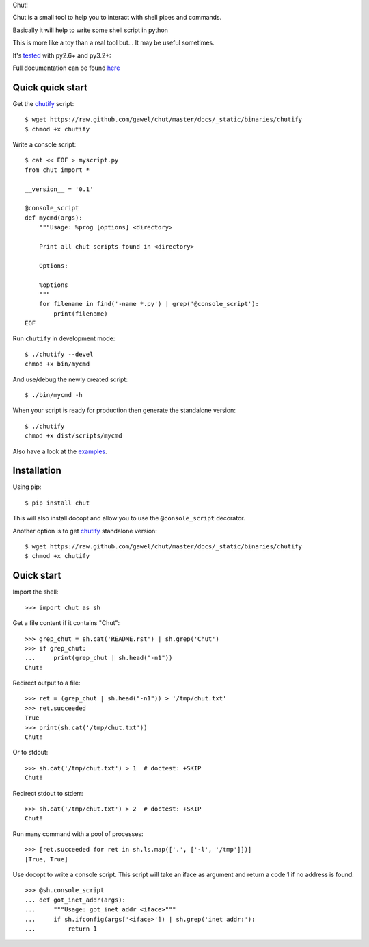 Chut!

Chut is a small tool to help you to interact with shell pipes and commands.

Basically it will help to write some shell script in python

This is more like a toy than a real tool but... It may be useful sometimes.

It's `tested <https://travis-ci.org/gawel/chut>`_ with py2.6+ and py3.2+:

.. image:: https://secure.travis-ci.org/gawel/chut.png

Full documentation can be found
`here <https://chut.readthedocs.org/en/latest/>`_

Quick quick start
=================

Get the `chutify
<https://raw.github.com/gawel/chut/master/docs/_static/binaries/chutify>`_ script::

    $ wget https://raw.github.com/gawel/chut/master/docs/_static/binaries/chutify
    $ chmod +x chutify

Write a console script::

    $ cat << EOF > myscript.py
    from chut import *

    __version__ = '0.1'

    @console_script
    def mycmd(args):
        """Usage: %prog [options] <directory>

        Print all chut scripts found in <directory>

        Options:

        %options
        """
        for filename in find('-name *.py') | grep('@console_script'):
            print(filename)
    EOF

Run ``chutify`` in development mode::

    $ ./chutify --devel
    chmod +x bin/mycmd

And use/debug the newly created script::

    $ ./bin/mycmd -h

When your script is ready for production then generate the standalone version::

    $ ./chutify
    chmod +x dist/scripts/mycmd

Also have a look at the `examples <https://chut.readthedocs.org/en/latest/examples.html>`_.

Installation
============

Using pip::

    $ pip install chut

This will also install docopt and allow you to use the ``@console_script`` decorator.

Another option is to get `chutify
<https://raw.github.com/gawel/chut/master/docs/_static/binaries/chutify>`_
standalone version::

    $ wget https://raw.github.com/gawel/chut/master/docs/_static/binaries/chutify
    $ chmod +x chutify

Quick start
===========

Import the shell::

    >>> import chut as sh

Get a file content if it contains "Chut"::

    >>> grep_chut = sh.cat('README.rst') | sh.grep('Chut')
    >>> if grep_chut:
    ...     print(grep_chut | sh.head("-n1"))
    Chut!

Redirect output to a file::

    >>> ret = (grep_chut | sh.head("-n1")) > '/tmp/chut.txt'
    >>> ret.succeeded
    True
    >>> print(sh.cat('/tmp/chut.txt'))
    Chut!

Or to stdout::

    >>> sh.cat('/tmp/chut.txt') > 1  # doctest: +SKIP
    Chut!

Redirect stdout to stderr::

    >>> sh.cat('/tmp/chut.txt') > 2  # doctest: +SKIP
    Chut!

Run many command with a pool of processes::

    >>> [ret.succeeded for ret in sh.ls.map(['.', ['-l', '/tmp']])]
    [True, True]

Use docopt to write a console script. This script will take an iface as
argument and return a code 1 if no address is found::

    >>> @sh.console_script
    ... def got_inet_addr(args):
    ...     """Usage: got_inet_addr <iface>"""
    ...     if sh.ifconfig(args['<iface>']) | sh.grep('inet addr:'):
    ...         return 1

